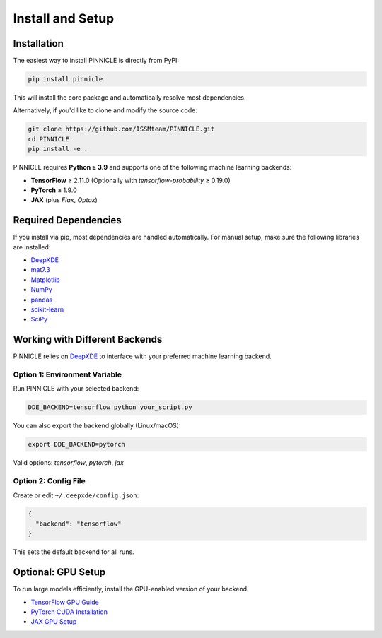 .. _installation:

Install and Setup
=================

Installation
------------

The easiest way to install PINNICLE is directly from PyPI:

.. code-block:: bash

   pip install pinnicle

This will install the core package and automatically resolve most dependencies.

Alternatively, if you'd like to clone and modify the source code:

.. code-block:: bash

   git clone https://github.com/ISSMteam/PINNICLE.git
   cd PINNICLE
   pip install -e .

PINNICLE requires **Python ≥ 3.9** and supports one of the following machine learning backends:

- **TensorFlow** ≥ 2.11.0  
  (Optionally with `tensorflow-probability` ≥ 0.19.0)

- **PyTorch** ≥ 1.9.0

- **JAX** (plus `Flax`, `Optax`)

Required Dependencies
---------------------

If you install via pip, most dependencies are handled automatically. For manual setup, make sure the following libraries are installed:

- `DeepXDE <https://github.com/lululxvi/deepxde>`_
- `mat7.3 <https://github.com/skjerns/mat7.3>`_
- `Matplotlib <https://matplotlib.org>`_
- `NumPy <http://www.numpy.org>`_
- `pandas <https://pandas.pydata.org>`_
- `scikit-learn <https://scikit-learn.org>`_
- `SciPy <https://www.scipy.org>`_


.. _backends:

Working with Different Backends
-------------------------------

PINNICLE relies on `DeepXDE <https://github.com/lululxvi/deepxde>`_ to interface with your preferred machine learning backend.

Option 1: Environment Variable
~~~~~~~~~~~~~~~~~~~~~~~~~~~~~~

Run PINNICLE with your selected backend:

.. code-block:: bash

   DDE_BACKEND=tensorflow python your_script.py

You can also export the backend globally (Linux/macOS):

.. code-block:: bash

   export DDE_BACKEND=pytorch

Valid options: `tensorflow`, `pytorch`, `jax`

Option 2: Config File
~~~~~~~~~~~~~~~~~~~~~

Create or edit ``~/.deepxde/config.json``:

.. code-block:: json

   {
     "backend": "tensorflow"
   }

This sets the default backend for all runs.

Optional: GPU Setup
-------------------

To run large models efficiently, install the GPU-enabled version of your backend.

- `TensorFlow GPU Guide <https://www.tensorflow.org/install/gpu>`_
- `PyTorch CUDA Installation <https://pytorch.org/get-started/locally/>`_
- `JAX GPU Setup <https://github.com/google/jax#installation>`_
